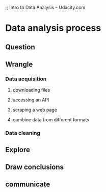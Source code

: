 ;; Intro to Data Analysis -- Udacity.com


* Data analysis process
** Question
** Wrangle
*** Data acquisition
**** downloading files
**** accessing an API
**** scraping a web page
**** combine data from different formats
*** Data cleaning
** Explore
** Draw conclusions
** communicate
